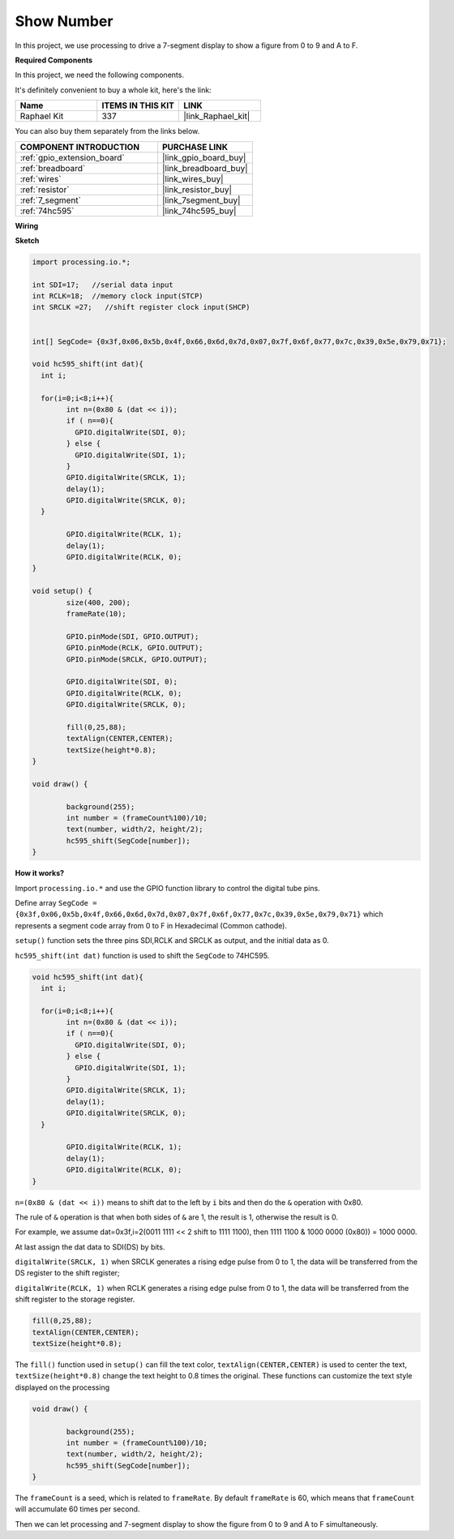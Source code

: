 .. _show_number:

Show Number
=============================================

In this project, we use processing to drive a 7-segment display to show a figure from 0 to 9 and A to F.

**Required Components**

In this project, we need the following components.

It's definitely convenient to buy a whole kit, here's the link: 

.. list-table::
    :widths: 20 20 20
    :header-rows: 1

    *   - Name	
        - ITEMS IN THIS KIT
        - LINK
    *   - Raphael Kit
        - 337
        - |link_Raphael_kit|

You can also buy them separately from the links below.

.. list-table::
    :widths: 30 20
    :header-rows: 1

    *   - COMPONENT INTRODUCTION
        - PURCHASE LINK

    *   - :ref:`gpio_extension_board`
        - |link_gpio_board_buy|
    *   - :ref:`breadboard`
        - |link_breadboard_buy|
    *   - :ref:`wires`
        - |link_wires_buy|
    *   - :ref:`resistor`
        - |link_resistor_buy|
    *   - :ref:`7_segment`
        - |link_7segment_buy|
    *   - :ref:`74hc595`
        - |link_74hc595_buy|

**Wiring**

.. image:: img/image125.png

**Sketch**

.. code-block:: arduino

	import processing.io.*;

	int SDI=17;   //serial data input
	int RCLK=18;  //memory clock input(STCP)
	int SRCLK =27;   //shift register clock input(SHCP)


	int[] SegCode= {0x3f,0x06,0x5b,0x4f,0x66,0x6d,0x7d,0x07,0x7f,0x6f,0x77,0x7c,0x39,0x5e,0x79,0x71};

	void hc595_shift(int dat){
	  int i;

	  for(i=0;i<8;i++){
		int n=(0x80 & (dat << i)); 
		if ( n==0){
		  GPIO.digitalWrite(SDI, 0);
		} else {
		  GPIO.digitalWrite(SDI, 1);
		}
		GPIO.digitalWrite(SRCLK, 1);
		delay(1);
		GPIO.digitalWrite(SRCLK, 0);
	  }

		GPIO.digitalWrite(RCLK, 1);
		delay(1);
		GPIO.digitalWrite(RCLK, 0);
	}

	void setup() {
		size(400, 200);
		frameRate(10);
		
		GPIO.pinMode(SDI, GPIO.OUTPUT); 
		GPIO.pinMode(RCLK, GPIO.OUTPUT); 
		GPIO.pinMode(SRCLK, GPIO.OUTPUT); 
	  
		GPIO.digitalWrite(SDI, 0);
		GPIO.digitalWrite(RCLK, 0);
		GPIO.digitalWrite(SRCLK, 0);
		
		fill(0,25,88);
		textAlign(CENTER,CENTER);
		textSize(height*0.8);
	}

	void draw() {

		background(255);
		int number = (frameCount%100)/10;
		text(number, width/2, height/2);
		hc595_shift(SegCode[number]);
	}

**How it works?**

Import ``processing.io.*`` and use the GPIO function library to control the digital tube pins.

Define array ``SegCode = {0x3f,0x06,0x5b,0x4f,0x66,0x6d,0x7d,0x07,0x7f,0x6f,0x77,0x7c,0x39,0x5e,0x79,0x71}``
which represents a segment code array from 0 to F in Hexadecimal (Common cathode).

``setup()`` function sets the three pins SDI,RCLK and SRCLK as output, and the initial data as 0.

``hc595_shift(int dat)`` function is used to shift the ``SegCode`` to 74HC595.
 
.. code:: 

	void hc595_shift(int dat){
	  int i;

	  for(i=0;i<8;i++){
		int n=(0x80 & (dat << i));
		if ( n==0){
		  GPIO.digitalWrite(SDI, 0);
		} else {
		  GPIO.digitalWrite(SDI, 1);
		}
		GPIO.digitalWrite(SRCLK, 1);
		delay(1);
		GPIO.digitalWrite(SRCLK, 0);
	  }

		GPIO.digitalWrite(RCLK, 1);
		delay(1);
		GPIO.digitalWrite(RCLK, 0);
	}
 
``n=(0x80 & (dat << i))`` means to shift dat to the left by ``i`` bits and then do the ``&`` operation with 0x80.

The rule of ``&`` operation is that when both sides of ``&`` are 1, the result is 1, otherwise the result is 0.

For example, we assume dat=0x3f,i=2(0011 1111 << 2 shift to 1111 1100), then 1111 1100 & 1000 0000 (0x80)) = 1000 0000.

At last assign the dat data to SDI(DS) by bits.
 
``digitalWrite(SRCLK, 1)`` when SRCLK generates a rising edge pulse from 0 to 1, the data will be transferred from the DS register to the shift register;
 
``digitalWrite(RCLK, 1)`` when RCLK generates a rising edge pulse from 0 to 1, the data will be transferred from the shift register to the storage register.

.. code::

	fill(0,25,88);
	textAlign(CENTER,CENTER);
	textSize(height*0.8);

The ``fill()`` function used in ``setup()`` can fill the text color, ``textAlign(CENTER,CENTER)`` is used to center the text, ``textSize(height*0.8)`` change the text height to 0.8 times the original.
These functions can customize the text style displayed on the processing

.. code::

	void draw() {

		background(255);
		int number = (frameCount%100)/10;
		text(number, width/2, height/2);
		hc595_shift(SegCode[number]);
	}

The ``frameCount`` is a seed, which is related to ``frameRate``.
By default ``frameRate`` is 60, which means that ``frameCount`` will accumulate 60 times per second.

Then we can let processing and 7-segment display to show the figure from 0 to 9 and A to F simultaneously.